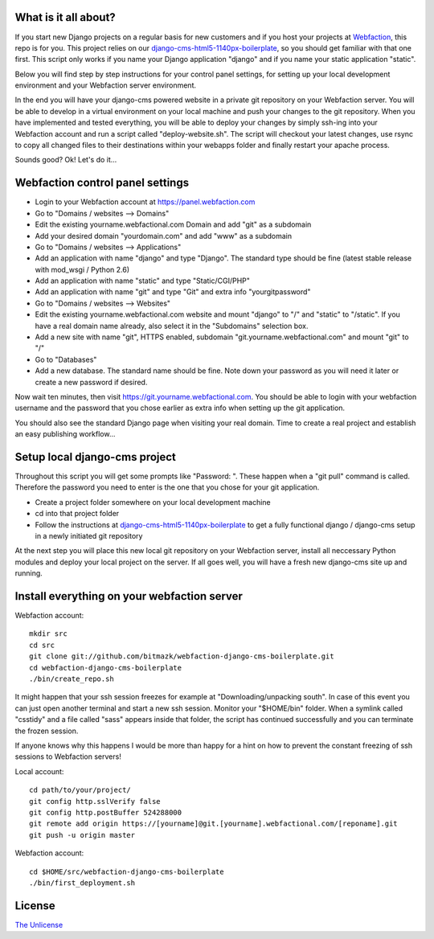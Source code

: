 What is it all about?
=====================

If you start new Django projects on a regular basis for new customers and if you host your projects at `Webfaction <http://www.webfaction.com>`_, this repo is for you. This project relies on our `django-cms-html5-1140px-boilerplate <https://github.com/bitmazk/django-cms-html5-1140px-boilerplate>`_, so you should get familiar with that one first. This script only works if you name your Django application "django" and if you name your static application "static".

Below you will find step by step instructions for your control panel settings, for setting up your local development environment and your Webfaction server environment.

In the end you will have your django-cms powered website in a private git repository on your Webfaction server. You will be able to develop in a virtual environment on your local machine and push your changes to the git repository. When you have implemented and tested everything, you will be able to deploy your changes by simply ssh-ing into your Webfaction account and run a script called "deploy-website.sh". The script will checkout your latest changes, use rsync to copy all changed files to their destinations within your webapps folder and finally restart your apache process.

Sounds good? Ok! Let's do it...

Webfaction control panel settings
=================================

* Login to your Webfaction account at https://panel.webfaction.com
* Go to "Domains / websites --> Domains"
* Edit the existing yourname.webfactional.com Domain and add "git" as a subdomain
* Add your desired domain "yourdomain.com" and add "www" as a subdomain
* Go to "Domains / websites --> Applications"
* Add an application with name "django" and type "Django". The standard type should be fine (latest stable release with mod_wsgi / Python 2.6)
* Add an application with name "static" and type "Static/CGI/PHP"
* Add an application with name "git" and type "Git" and extra info "yourgitpassword"
* Go to "Domains / websites --> Websites"
* Edit the existing yourname.webfactional.com website and mount "django" to "/" and "static" to "/static". If you have a real domain name already, also select it in the "Subdomains" selection box.
* Add a new site with name "git", HTTPS enabled, subdomain "git.yourname.webfactional.com" and mount "git" to "/"
* Go to "Databases"
* Add a new database. The standard name should be fine. Note down your password as you will need it later or create a new password if desired.

Now wait ten minutes, then visit `https://git.yourname.webfactional.com <https://git.yourname.webfactional.com>`_. You should be able to login with your webfaction username and the password that you chose earlier as extra info when setting up the git application.

You should also see the standard Django page when visiting your real domain. Time to create a real project and establish an easy publishing workflow...

Setup local django-cms project
==============================    

Throughout this script you will get some prompts like "Password: ". These happen when a "git pull" command is called. Therefore the password you need to enter is the one that you chose for your git application.

* Create a project folder somewhere on your local development machine
* cd into that project folder
* Follow the instructions at `django-cms-html5-1140px-boilerplate <https://github.com/bitmazk/django-cms-html5-1140px-boilerplate>`_ to get a fully functional django / django-cms setup in a newly initiated git repository

At the next step you will place this new local git repository on your Webfaction server, install all neccessary Python modules and deploy your local project on the server. If all goes well, you will have a fresh new django-cms site up and running.

Install everything on your webfaction server
============================================

Webfaction account::

  mkdir src
  cd src
  git clone git://github.com/bitmazk/webfaction-django-cms-boilerplate.git
  cd webfaction-django-cms-boilerplate
  ./bin/create_repo.sh

It might happen that your ssh session freezes for example at "Downloading/unpacking south". In case of this event you can just open another terminal and start a new ssh session. Monitor your "$HOME/bin" folder. When a symlink called "csstidy" and a file called "sass" appears inside that folder, the script has continued successfully and you can terminate the frozen session. 

If anyone knows why this happens I would be more than happy for a hint on how to prevent the constant freezing of ssh sessions to Webfaction servers!

Local account::

  cd path/to/your/project/
  git config http.sslVerify false
  git config http.postBuffer 524288000
  git remote add origin https://[yourname]@git.[yourname].webfactional.com/[reponame].git
  git push -u origin master

Webfaction account::

  cd $HOME/src/webfaction-django-cms-boilerplate
  ./bin/first_deployment.sh

License
=======

`The Unlicense <http://unlicense.org>`_
